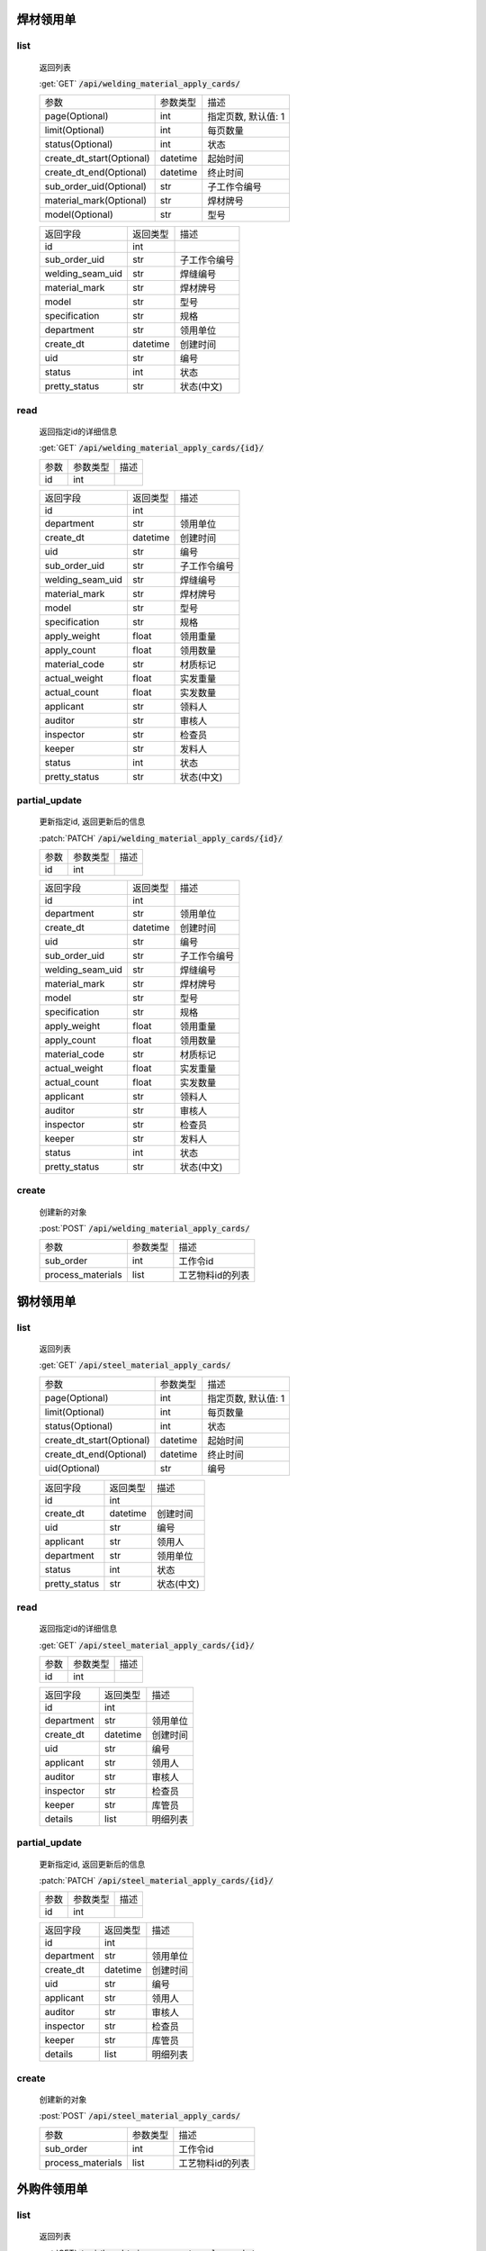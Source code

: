 焊材领用单
---------------

list
^^^^^^^
    返回列表

    :get:`GET` :code:`/api/welding_material_apply_cards/`

    ============================ =========== ============================
    参数                            参数类型    描述
    ---------------------------- ----------- ----------------------------
    page(Optional)                  int         指定页数, 默认值: 1
    ---------------------------- ----------- ----------------------------
    limit(Optional)                 int         每页数量
    ---------------------------- ----------- ----------------------------
    status(Optional)                int         状态
    ---------------------------- ----------- ----------------------------
    create_dt_start(Optional)       datetime    起始时间
    ---------------------------- ----------- ----------------------------
    create_dt_end(Optional)         datetime    终止时间
    ---------------------------- ----------- ----------------------------
    sub_order_uid(Optional)         str         子工作令编号
    ---------------------------- ----------- ----------------------------
    material_mark(Optional)         str         焊材牌号
    ---------------------------- ----------- ----------------------------
    model(Optional)                 str         型号
    ============================ =========== ============================


    ====================== =========== ============================
    返回字段                返回类型    描述
    ---------------------- ----------- ----------------------------
    id                      int
    ---------------------- ----------- ----------------------------
    sub_order_uid           str         子工作令编号
    ---------------------- ----------- ----------------------------
    welding_seam_uid        str         焊缝编号
    ---------------------- ----------- ----------------------------
    material_mark           str         焊材牌号
    ---------------------- ----------- ----------------------------
    model                   str         型号
    ---------------------- ----------- ----------------------------
    specification           str         规格
    ---------------------- ----------- ----------------------------
    department              str         领用单位
    ---------------------- ----------- ----------------------------
    create_dt               datetime    创建时间
    ---------------------- ----------- ----------------------------
    uid                     str         编号
    ---------------------- ----------- ----------------------------
    status                  int         状态
    ---------------------- ----------- ----------------------------
    pretty_status           str         状态(中文)
    ====================== =========== ============================

read
^^^^^^^^^
    返回指定id的详细信息

    :get:`GET` :code:`/api/welding_material_apply_cards/{id}/`

    =================== =========== ============================
    参数                参数类型    描述
    ------------------- ----------- ----------------------------
    id                  int
    =================== =========== ============================


    ====================== =========== ============================
    返回字段                返回类型    描述
    ---------------------- ----------- ----------------------------
    id                      int
    ---------------------- ----------- ----------------------------
    department              str         领用单位
    ---------------------- ----------- ----------------------------
    create_dt               datetime    创建时间
    ---------------------- ----------- ----------------------------
    uid                     str         编号
    ---------------------- ----------- ----------------------------
    sub_order_uid           str         子工作令编号
    ---------------------- ----------- ----------------------------
    welding_seam_uid        str         焊缝编号
    ---------------------- ----------- ----------------------------
    material_mark           str         焊材牌号
    ---------------------- ----------- ----------------------------
    model                   str         型号
    ---------------------- ----------- ----------------------------
    specification           str         规格
    ---------------------- ----------- ----------------------------
    apply_weight            float       领用重量
    ---------------------- ----------- ----------------------------
    apply_count             float       领用数量
    ---------------------- ----------- ----------------------------
    material_code           str         材质标记
    ---------------------- ----------- ----------------------------
    actual_weight           float       实发重量
    ---------------------- ----------- ----------------------------
    actual_count            float       实发数量
    ---------------------- ----------- ----------------------------
    applicant               str         领料人
    ---------------------- ----------- ----------------------------
    auditor                 str         审核人
    ---------------------- ----------- ----------------------------
    inspector               str         检查员
    ---------------------- ----------- ----------------------------
    keeper                  str         发料人
    ---------------------- ----------- ----------------------------
    status                  int         状态
    ---------------------- ----------- ----------------------------
    pretty_status           str         状态(中文)
    ====================== =========== ============================


partial_update
^^^^^^^^^^^^^^^^
    更新指定id, 返回更新后的信息

    :patch:`PATCH` :code:`/api/welding_material_apply_cards/{id}/`

    =================== =========== ============================
    参数                参数类型    描述
    ------------------- ----------- ----------------------------
    id                  int
    =================== =========== ============================


    ====================== =========== ============================
    返回字段                返回类型    描述
    ---------------------- ----------- ----------------------------
    id                      int
    ---------------------- ----------- ----------------------------
    department              str         领用单位
    ---------------------- ----------- ----------------------------
    create_dt               datetime    创建时间
    ---------------------- ----------- ----------------------------
    uid                     str         编号
    ---------------------- ----------- ----------------------------
    sub_order_uid           str         子工作令编号
    ---------------------- ----------- ----------------------------
    welding_seam_uid        str         焊缝编号
    ---------------------- ----------- ----------------------------
    material_mark           str         焊材牌号
    ---------------------- ----------- ----------------------------
    model                   str         型号
    ---------------------- ----------- ----------------------------
    specification           str         规格
    ---------------------- ----------- ----------------------------
    apply_weight            float       领用重量
    ---------------------- ----------- ----------------------------
    apply_count             float       领用数量
    ---------------------- ----------- ----------------------------
    material_code           str         材质标记
    ---------------------- ----------- ----------------------------
    actual_weight           float       实发重量
    ---------------------- ----------- ----------------------------
    actual_count            float       实发数量
    ---------------------- ----------- ----------------------------
    applicant               str         领料人
    ---------------------- ----------- ----------------------------
    auditor                 str         审核人
    ---------------------- ----------- ----------------------------
    inspector               str         检查员
    ---------------------- ----------- ----------------------------
    keeper                  str         发料人
    ---------------------- ----------- ----------------------------
    status                  int         状态
    ---------------------- ----------- ----------------------------
    pretty_status           str         状态(中文)
    ====================== =========== ============================

create
^^^^^^^^
    创建新的对象

    :post:`POST` :code:`/api/welding_material_apply_cards/`

    =================== =========== ============================
    参数                参数类型    描述
    ------------------- ----------- ----------------------------
    sub_order           int         工作令id
    ------------------- ----------- ----------------------------
    process_materials   list        工艺物料id的列表
    =================== =========== ============================

钢材领用单
---------------

list
^^^^^^^
    返回列表

    :get:`GET` :code:`/api/steel_material_apply_cards/`

    ============================ =========== ============================
    参数                            参数类型    描述
    ---------------------------- ----------- ----------------------------
    page(Optional)                  int         指定页数, 默认值: 1
    ---------------------------- ----------- ----------------------------
    limit(Optional)                 int         每页数量
    ---------------------------- ----------- ----------------------------
    status(Optional)                int         状态
    ---------------------------- ----------- ----------------------------
    create_dt_start(Optional)       datetime    起始时间
    ---------------------------- ----------- ----------------------------
    create_dt_end(Optional)         datetime    终止时间
    ---------------------------- ----------- ----------------------------
    uid(Optional)                   str         编号
    ============================ =========== ============================


    ====================== =========== ============================
    返回字段                返回类型    描述
    ---------------------- ----------- ----------------------------
    id                      int
    ---------------------- ----------- ----------------------------
    create_dt               datetime    创建时间
    ---------------------- ----------- ----------------------------
    uid                     str         编号
    ---------------------- ----------- ----------------------------
    applicant               str         领用人
    ---------------------- ----------- ----------------------------
    department              str         领用单位
    ---------------------- ----------- ----------------------------
    status                  int         状态
    ---------------------- ----------- ----------------------------
    pretty_status           str         状态(中文)
    ====================== =========== ============================

read
^^^^^^^^^
    返回指定id的详细信息

    :get:`GET` :code:`/api/steel_material_apply_cards/{id}/`

    =================== =========== ============================
    参数                参数类型    描述
    ------------------- ----------- ----------------------------
    id                  int
    =================== =========== ============================


    ====================== =========== ============================
    返回字段                返回类型    描述
    ---------------------- ----------- ----------------------------
    id                      int
    ---------------------- ----------- ----------------------------
    department              str         领用单位
    ---------------------- ----------- ----------------------------
    create_dt               datetime    创建时间
    ---------------------- ----------- ----------------------------
    uid                     str         编号
    ---------------------- ----------- ----------------------------
    applicant               str         领用人
    ---------------------- ----------- ----------------------------
    auditor                 str         审核人
    ---------------------- ----------- ----------------------------
    inspector               str         检查员
    ---------------------- ----------- ----------------------------
    keeper                  str         库管员
    ---------------------- ----------- ----------------------------
    details                 list        明细列表
    ====================== =========== ============================


partial_update
^^^^^^^^^^^^^^^^
    更新指定id, 返回更新后的信息

    :patch:`PATCH` :code:`/api/steel_material_apply_cards/{id}/`

    =================== =========== ============================
    参数                参数类型    描述
    ------------------- ----------- ----------------------------
    id                  int
    =================== =========== ============================


    ====================== =========== ============================
    返回字段                返回类型    描述
    ---------------------- ----------- ----------------------------
    id                      int
    ---------------------- ----------- ----------------------------
    department              str         领用单位
    ---------------------- ----------- ----------------------------
    create_dt               datetime    创建时间
    ---------------------- ----------- ----------------------------
    uid                     str         编号
    ---------------------- ----------- ----------------------------
    applicant               str         领用人
    ---------------------- ----------- ----------------------------
    auditor                 str         审核人
    ---------------------- ----------- ----------------------------
    inspector               str         检查员
    ---------------------- ----------- ----------------------------
    keeper                  str         库管员
    ---------------------- ----------- ----------------------------
    details                 list        明细列表
    ====================== =========== ============================

create
^^^^^^^^
    创建新的对象

    :post:`POST` :code:`/api/steel_material_apply_cards/`

    =================== =========== ============================
    参数                参数类型    描述
    ------------------- ----------- ----------------------------
    sub_order           int         工作令id
    ------------------- ----------- ----------------------------
    process_materials   list        工艺物料id的列表
    =================== =========== ============================

外购件领用单
---------------

list
^^^^^^^
    返回列表

    :get:`GET` :code:`/api/bought_in_component_apply_cards/`

    ============================ =========== ============================
    参数                            参数类型    描述
    ---------------------------- ----------- ----------------------------
    page(Optional)                  int         指定页数, 默认值: 1
    ---------------------------- ----------- ----------------------------
    limit(Optional)                 int         每页数量
    ---------------------------- ----------- ----------------------------
    status(Optional)                int         状态
    ---------------------------- ----------- ----------------------------
    create_dt_start(Optional)       datetime    起始时间
    ---------------------------- ----------- ----------------------------
    create_dt_end(Optional)         datetime    终止时间
    ---------------------------- ----------- ----------------------------
    sub_order_uid(Optional)         str         子工作令编号
    ---------------------------- ----------- ----------------------------
    uid(Optional)                   str         编号
    ---------------------------- ----------- ----------------------------
    department(Optional)            str         领用单位
    ============================ =========== ============================


    ====================== =========== ============================
    返回字段                返回类型    描述
    ---------------------- ----------- ----------------------------
    id                      int
    ---------------------- ----------- ----------------------------
    sub_order_uid           str         子工作令编号
    ---------------------- ----------- ----------------------------
    uid                     str         编号
    ---------------------- ----------- ----------------------------
    create_dt               datetime    创建时间
    ---------------------- ----------- ----------------------------
    applicant               str         领用人
    ---------------------- ----------- ----------------------------
    department              str         领用单位
    ---------------------- ----------- ----------------------------
    status                  int         状态
    ---------------------- ----------- ----------------------------
    pretty_status           str         状态(中文)
    ====================== =========== ============================

read
^^^^^^^^^
    返回指定id的详细信息

    :get:`GET` :code:`/api/bought_in_component_apply_cards/{id}/`

    =================== =========== ============================
    参数                参数类型    描述
    ------------------- ----------- ----------------------------
    id                  int
    =================== =========== ============================


    ====================== =========== ============================
    返回字段                返回类型    描述
    ---------------------- ----------- ----------------------------
    id                      int
    ---------------------- ----------- ----------------------------
    sub_order_uid           str         子工作令编号
    ---------------------- ----------- ----------------------------
    department              str         领用单位
    ---------------------- ----------- ----------------------------
    create_dt               datetime    创建时间
    ---------------------- ----------- ----------------------------
    uid                     str         编号
    ---------------------- ----------- ----------------------------
    applicant               str         领用人
    ---------------------- ----------- ----------------------------
    auditor                 str         审核人
    ---------------------- ----------- ----------------------------
    inspector               str         检查员
    ---------------------- ----------- ----------------------------
    keeper                  str         库管员
    ---------------------- ----------- ----------------------------
    status                  int         状态
    ---------------------- ----------- ----------------------------
    pretty_status           str         状态(中文)
    ---------------------- ----------- ----------------------------
    details                 list        明细列表
    ====================== =========== ============================


partial_update
^^^^^^^^^^^^^^^^
    更新指定id, 返回更新后的信息

    :patch:`PATCH` :code:`/api/bought_in_component_apply_cards/{id}/`

    =================== =========== ============================
    参数                参数类型    描述
    ------------------- ----------- ----------------------------
    id                  int
    =================== =========== ============================


    ====================== =========== ============================
    返回字段                返回类型    描述
    ---------------------- ----------- ----------------------------
    id                      int
    ---------------------- ----------- ----------------------------
    sub_order_uid           str         子工作令编号
    ---------------------- ----------- ----------------------------
    department              str         领用单位
    ---------------------- ----------- ----------------------------
    create_dt               datetime    创建时间
    ---------------------- ----------- ----------------------------
    uid                     str         编号
    ---------------------- ----------- ----------------------------
    applicant               str         领用人
    ---------------------- ----------- ----------------------------
    auditor                 str         审核人
    ---------------------- ----------- ----------------------------
    inspector               str         检查员
    ---------------------- ----------- ----------------------------
    keeper                  str         库管员
    ---------------------- ----------- ----------------------------
    status                  int         状态
    ---------------------- ----------- ----------------------------
    pretty_status           str         状态(中文)
    ---------------------- ----------- ----------------------------
    details                 list        明细列表
    ====================== =========== ============================

create
^^^^^^^^
    创建新的对象

    :post:`POST` :code:`/api/bought_in_component_apply_cards/`

    =================== =========== ============================
    参数                参数类型    描述
    ------------------- ----------- ----------------------------
    sub_order           int         工作令id
    ------------------- ----------- ----------------------------
    process_materials   list        工艺物料id的列表
    =================== =========== ============================

辅材领用单
---------------

list
^^^^^^^
    返回列表

    :get:`GET` :code:`/api/auxiliary_material_apply_cards/`

    ============================ =========== ============================
    参数                            参数类型    描述
    ---------------------------- ----------- ----------------------------
    page(Optional)                  int         指定页数, 默认值: 1
    ---------------------------- ----------- ----------------------------
    limit(Optional)                 int         每页数量
    ---------------------------- ----------- ----------------------------
    status(Optional)                int         状态
    ---------------------------- ----------- ----------------------------
    create_dt_start(Optional)       datetime    起始时间
    ---------------------------- ----------- ----------------------------
    create_dt_end(Optional)         datetime    终止时间
    ---------------------------- ----------- ----------------------------
    apply_intentory(Optional)       str         领用材料
    ---------------------------- ----------- ----------------------------
    department(Optional)            str         领用单位
    ---------------------------- ----------- ----------------------------
    uid(Optional)                   str         编号
    ============================ =========== ============================


    ====================== =========== ============================
    返回字段                返回类型    描述
    ---------------------- ----------- ----------------------------
    id                      int
    ---------------------- ----------- ----------------------------
    sub_order_uid           str         子工作令编号
    ---------------------- ----------- ----------------------------
    uid                     str         编号
    ---------------------- ----------- ----------------------------
    create_dt               datetime    创建时间
    ---------------------- ----------- ----------------------------
    apply_inventory_name    str         申请明细名称
    ---------------------- ----------- ----------------------------
    apply_count             int         申请数量
    ---------------------- ----------- ----------------------------
    applicant               str         领用人
    ---------------------- ----------- ----------------------------
    department              str         领用单位
    ---------------------- ----------- ----------------------------
    status                  int         状态
    ---------------------- ----------- ----------------------------
    pretty_status           str         状态(中文)
    ====================== =========== ============================

read
^^^^^^^^^
    返回指定id的详细信息

    :get:`GET` :code:`/api/auxiliary_material_apply_cards/{id}/`

    =================== =========== ============================
    参数                参数类型    描述
    ------------------- ----------- ----------------------------
    id                  int
    =================== =========== ============================


    ====================== =========== ============================
    返回字段                返回类型    描述
    ---------------------- ----------- ----------------------------
    id                      int
    ---------------------- ----------- ----------------------------
    sub_order_uid           str         子工作令编号
    ---------------------- ----------- ----------------------------
    department              str         领用单位
    ---------------------- ----------- ----------------------------
    create_dt               datetime    创建时间
    ---------------------- ----------- ----------------------------
    uid                     str         编号
    ---------------------- ----------- ----------------------------
    applicant               str         领用人
    ---------------------- ----------- ----------------------------
    auditor                 str         审核人
    ---------------------- ----------- ----------------------------
    inspector               str         检查员
    ---------------------- ----------- ----------------------------
    keeper                  str         库管员
    ---------------------- ----------- ----------------------------
    status                  int         状态
    ---------------------- ----------- ----------------------------
    pretty_status           str         状态(中文)
    ---------------------- ----------- ----------------------------
    apply_inventory         int         库存明细id
    ---------------------- ----------- ----------------------------
    apply_inventory_name    str         申请明细名称
    ---------------------- ----------- ----------------------------
    apply_count             int         领用数量
    ---------------------- ----------- ----------------------------
    actual_inventory        int         实发明细id
    ---------------------- ----------- ----------------------------
    actual_inventory_name   str         实发明细名称
    ---------------------- ----------- ----------------------------
    actual_count            int         实发数量
    ---------------------- ----------- ----------------------------
    remark                  str         备注
    ====================== =========== ============================


partial_update
^^^^^^^^^^^^^^^^
    更新指定id, 返回更新后的信息

    :patch:`PATCH` :code:`/api/auxiliary_material_apply_cards/{id}/`

    =================== =========== ============================
    参数                参数类型    描述
    ------------------- ----------- ----------------------------
    id                  int
    =================== =========== ============================


    ====================== =========== ============================
    返回字段                返回类型    描述
    ---------------------- ----------- ----------------------------
    id                      int
    ---------------------- ----------- ----------------------------
    sub_order_uid           str         子工作令编号
    ---------------------- ----------- ----------------------------
    department              str         领用单位
    ---------------------- ----------- ----------------------------
    create_dt               datetime    创建时间
    ---------------------- ----------- ----------------------------
    uid                     str         编号
    ---------------------- ----------- ----------------------------
    applicant               str         领用人
    ---------------------- ----------- ----------------------------
    auditor                 str         审核人
    ---------------------- ----------- ----------------------------
    inspector               str         检查员
    ---------------------- ----------- ----------------------------
    keeper                  str         库管员
    ---------------------- ----------- ----------------------------
    status                  int         状态
    ---------------------- ----------- ----------------------------
    pretty_status           str         状态(中文)
    ---------------------- ----------- ----------------------------
    apply_inventory         int         库存明细id
    ---------------------- ----------- ----------------------------
    apply_inventory_name    str         申请明细名称
    ---------------------- ----------- ----------------------------
    apply_count             int         领用数量
    ---------------------- ----------- ----------------------------
    actual_inventory        int         实发明细id
    ---------------------- ----------- ----------------------------
    actual_inventory_name   str         实发明细名称
    ---------------------- ----------- ----------------------------
    actual_count            int         实发数量
    ---------------------- ----------- ----------------------------
    remark                  str         备注
    ====================== =========== ============================

create
^^^^^^^^
    创建新的对象

    :post:`POST` :code:`/api/auxiliary_material_apply_cards/`

    =================== =========== ============================
    参数                参数类型    描述
    ------------------- ----------- ----------------------------
    sub_order           int         工作令id
    ------------------- ----------- ----------------------------
    process_materials   list        工艺物料id的列表
    =================== =========== ============================
